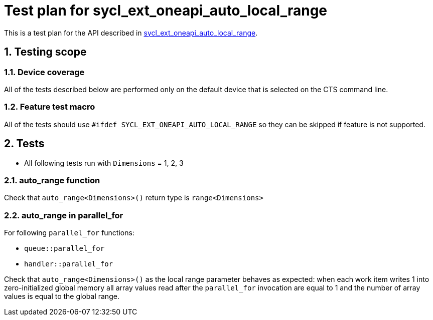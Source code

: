 :sectnums:
:xrefstyle: short

= Test plan for sycl_ext_oneapi_auto_local_range

This is a test plan for the API described in
https://github.com/intel/llvm/blob/sycl/sycl/doc/extensions/experimental/sycl_ext_oneapi_auto_local_range.asciidoc[sycl_ext_oneapi_auto_local_range].


== Testing scope

=== Device coverage

All of the tests described below are performed only on the default device that
is selected on the CTS command line.

=== Feature test macro

All of the tests should use `#ifdef SYCL_EXT_ONEAPI_AUTO_LOCAL_RANGE` so they can be skipped
if feature is not supported.

== Tests

* All following tests run with `Dimensions` = 1, 2, 3

=== auto_range function

Check that `auto_range<Dimensions>()` return type is `range<Dimensions>`

=== auto_range in parallel_for

For following `parallel_for` functions:

* `queue::parallel_for`
* `handler::parallel_for`

Check that `auto_range<Dimensions>()` as the local range parameter behaves as expected: when each work item writes 1 into zero-initialized global memory all array values read after the `parallel_for` invocation are equal to 1 and the number of array values is equal to the global range.
